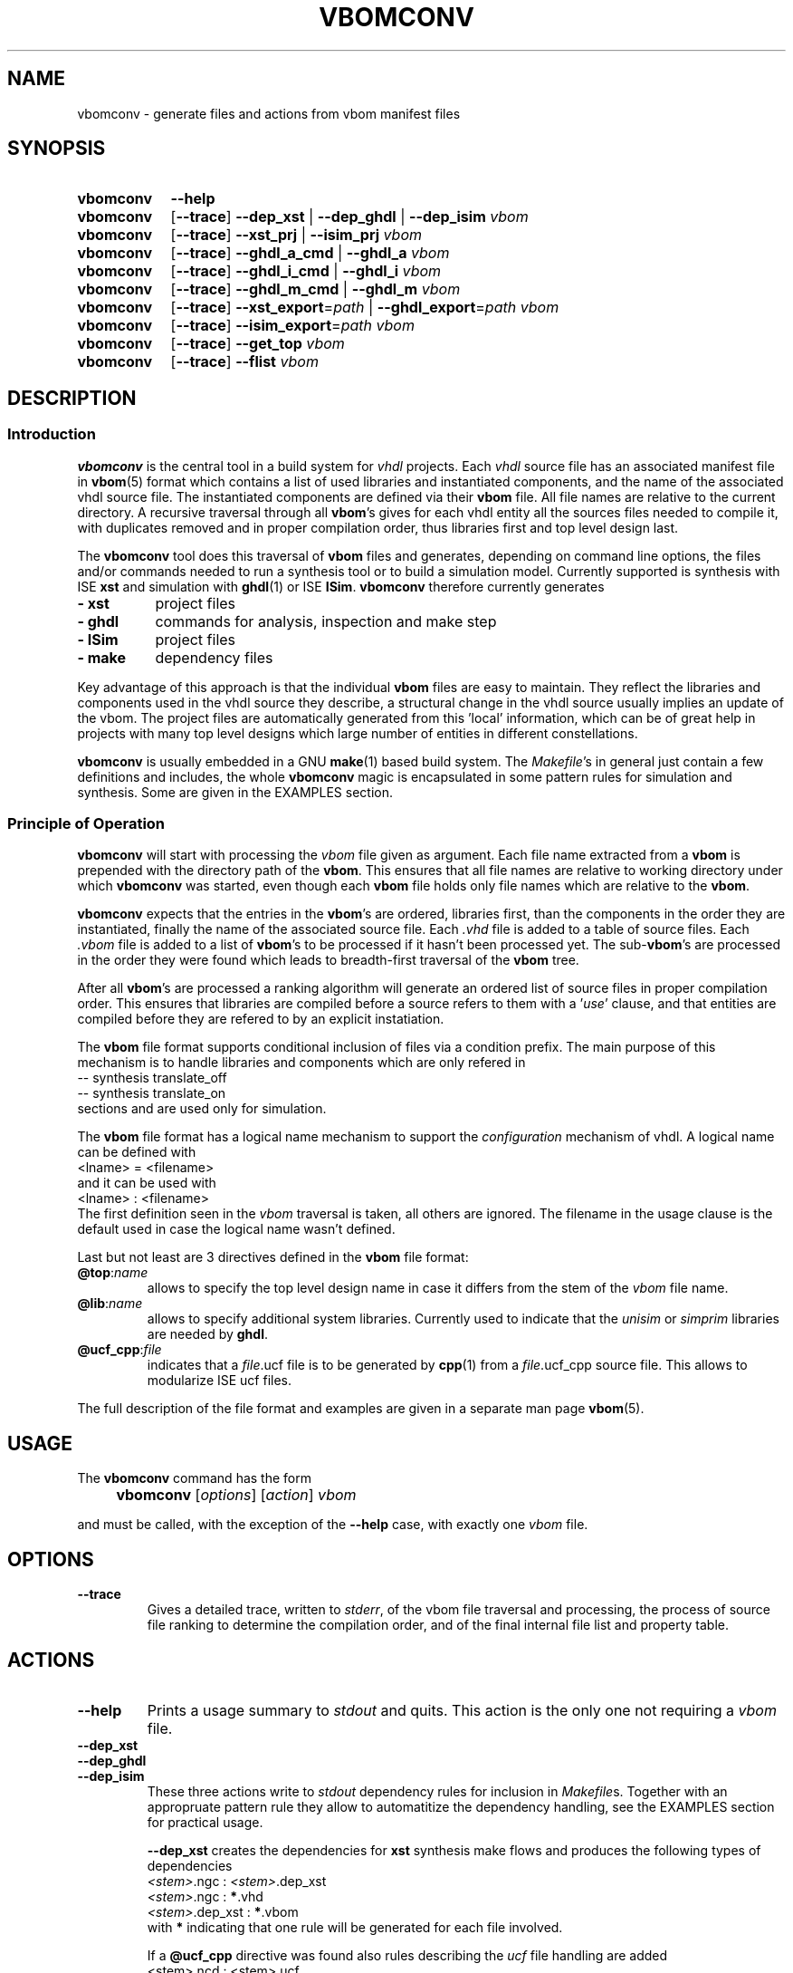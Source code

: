.\"  -*- nroff -*-
.\"  $Id: vbomconv.1 558 2014-06-01 22:20:51Z mueller $
.\"
.\" Copyright 2010-2013 by Walter F.J. Mueller <W.F.J.Mueller@gsi.de>
.\" 
.\" 
.\" ------------------------------------------------------------------
.
.TH VBOMCONV 1 2013-10-20 "Retro Project" "Retro Project Manual"
.\" ------------------------------------------------------------------
.SH NAME
vbomconv \- generate files and actions from vbom manifest files
.\" ------------------------------------------------------------------
.SH SYNOPSIS
.
.SY vbomconv
.B \-\-help
.
.SY vbomconv
.OP \-\-trace
.B \-\-dep_xst
|
.B \-\-dep_ghdl
|
.B \-\-dep_isim
.I vbom
.
.SY vbomconv
.OP \-\-trace
.B \-\-xst_prj
|
.B \-\-isim_prj
.I vbom
.
.SY vbomconv
.OP \-\-trace
.B \-\-ghdl_a_cmd
|
.B \-\-ghdl_a
.I vbom
.
.SY vbomconv
.OP \-\-trace
.B \-\-ghdl_i_cmd
|
.B \-\-ghdl_i
.I vbom
.
.SY vbomconv
.OP \-\-trace
.B \-\-ghdl_m_cmd
|
.B \-\-ghdl_m
.I vbom
.
.SY vbomconv
.OP \-\-trace
.BI \-\-xst_export "\fR=\fPpath"
|
.BI \-\-ghdl_export "\fR=\fPpath"
.I vbom
.
.SY vbomconv
.OP \-\-trace
.BI \-\-isim_export "\fR=\fPpath"
.I vbom
.
.SY vbomconv
.OP \-\-trace
.B \-\-get_top
.I vbom
.
.SY vbomconv
.OP \-\-trace
.B \-\-flist
.I vbom
.YS
.
.\" ------------------------------------------------------------------
.SH DESCRIPTION
.
.\" --------------------------------------------------------
.SS Introduction 
\fBvbomconv\fP is the central tool in a build system for 
\fIvhdl\fP projects. Each \fIvhdl\fP source file has an associated
manifest file in \fBvbom\fP(5) format which contains a list of used
libraries and instantiated components, and the name of the 
associated vhdl source file. 
The instantiated components are defined via their \fBvbom\fP file.
All file names are relative to the current directory. 
A recursive traversal through all \fBvbom\fP's 
gives for each vhdl entity all the sources files needed to compile it,
with duplicates removed and in proper compilation order, thus libraries first 
and top level design last.

The \fBvbomconv\fP tool does this traversal of \fBvbom\fP
files and generates, depending on command line options, the files and/or 
commands needed to run a synthesis tool or to build a simulation model. 
Currently supported is synthesis with ISE \fBxst\fP and simulation with 
\fBghdl\fP(1) or ISE \fBISim\fP.
\fBvbomconv\fP therefore currently generates

.PD 0
.IP "\fB- xst\fP" 8
project files
.IP "\fB- ghdl\fP" 8
commands for analysis, inspection and make step
.IP "\fB- ISim\fP" 8
project files
.IP "\fB- make\fP" 8
dependency files
.PD

.PP
Key advantage of this approach is that the individual \fBvbom\fP
files are easy to maintain. They reflect the libraries and components used 
in the vhdl source they describe, a structural change in the vhdl source
usually implies an update of the vbom. The project files are automatically
generated from this 'local' information, which can be of great help in 
projects with many top level designs which large number of entities in 
different constellations.

\fBvbomconv\fP is usually embedded in a GNU \fBmake\fP(1) based build system.
The \fIMakefile\fP's in general just contain a few definitions and includes, 
the whole \fBvbomconv\fP magic is encapsulated in some pattern rules for 
simulation and synthesis. 
Some are given in the EXAMPLES section.
.
.\" --------------------------------------------------------
.SS Principle of Operation
\fBvbomconv\fP will start with processing the \fIvbom\fP
file given as argument.
Each file name extracted from a \fBvbom\fP is prepended with the directory 
path of the \fBvbom\fP.
This ensures that all file names are relative to working directory under
which \fBvbomconv\fP was started, even though each \fBvbom\fP file holds 
only file names which are relative to the \fBvbom\fP.

\fBvbomconv\fP expects that the entries in the \fBvbom\fP's
are ordered, libraries first, than the components in the order they are
instantiated, finally the name of the associated source file.
Each \fI.vhd\fP file is added to a table of source files.
Each \fI.vbom\fP file is added to a list of \fBvbom\fP's
to be processed if it hasn't been processed yet. 
The sub-\fBvbom\fP's are processed in the order they were found which 
leads to breadth-first traversal of the \fBvbom\fP tree.

After all \fBvbom\fP's
are processed a ranking algorithm will generate an ordered list of source
files in proper compilation order. This ensures that libraries are compiled
before a source refers to them with a '\fIuse\fP' clause, and that entities 
are compiled before they are refered to by an explicit instatiation.

The \fBvbom\fP file format supports conditional inclusion of files via a
condition prefix.
The main purpose of this mechanism is to handle libraries and components 
which are only refered in 
.EX
    -- synthesis translate_off
    -- synthesis translate_on
.EE
sections and are used only for simulation.

The \fBvbom\fP file format has a logical name mechanism to support the 
\fIconfiguration\fP mechanism of vhdl. A logical name can be defined with
.EX
    <lname> = <filename> 
.EE
and it can be used with
.EX
    <lname> : <filename> 
.EE
The first definition seen in the \fIvbom\fP
traversal is taken, all others are ignored. The filename in the usage clause
is the default used in case the logical name wasn't defined.

Last but not least are 3 directives defined in the \fBvbom\fP
file format:
.
.IP "\fB@top\fP:\fIname\fP"
allows to specify the top level design name in case it differs from the 
stem of the \fIvbom\fP file name.
.
.IP "\fB@lib\fP:\fIname\fP"
allows to specify additional system libraries. Currently used to indicate 
that the \fIunisim\fP or \fIsimprim\fP libraries are needed by \fBghdl\fP.
.
.IP "\fB@ucf_cpp\fP:\fIfile\fP"
indicates that a \fIfile\fP.ucf file is to be generated by \fBcpp\fP(1)
from a \fIfile\fP.ucf_cpp source file. This allows to modularize ISE ucf files.
.PP
The full description of the file format and examples are given in a
separate man page \fBvbom\fP(5).
.
.\" --------------------------------------------------------
.SH USAGE
The \fBvbomconv\fP command has the form
.IP "" 4
.B vbomconv
.RI [ options ] 
.RI [ action ] 
.I vbom
.PP
and must be called, with the exception of the \fB\-\-help\fP case, with 
exactly one \fIvbom\fP file.
.
.\" --------------------------------------------------------
.SH OPTIONS
.P
.IP \fB\-\-trace\fP
Gives a detailed trace, written to \fIstderr\fP,
of the vbom file traversal and processing, the process of source file ranking
to determine the compilation order, and of the final internal file list and 
property table.
.
.SH ACTIONS
.P
.\" ----------------------------------------------
.IP \fB\-\-help\fP
Prints a usage summary to \fIstdout\fP and quits. This action is the only 
one not requiring a \fIvbom\fP file.
.
.\" ----------------------------------------------
.TP
.B \-\-dep_xst
.TQ
.B \-\-dep_ghdl
.TQ
.B \-\-dep_isim
These three actions write to \fIstdout\fP dependency rules for inclusion in 
\fIMakefile\fPs. 
Together with an appropruate pattern rule they allow to automatitize 
the dependency handling, see the EXAMPLES section for practical usage.

\fB\-\-dep_xst\fP creates the dependencies for \fBxst\fP
synthesis make flows and produces the following types of dependencies
.EX
   \fI<stem>\fP.ngc : \fI<stem>\fP.dep_xst
   \fI<stem>\fP.ngc : \fB*\fP.vhd
   \fI<stem>\fP.dep_xst : \fB*\fP.vbom
.EE
with \fB*\fP indicating that one rule will be generated for each file
involved.

If a \fB@ucf_cpp\fP directive was found also rules describing the
.I ucf
file handling are added
.EX
   <stem>.ncd : <stem>.ucf
   include sys_w11a_n2.dep_ucf_cpp
.EE
If this mechanism is used the \fIMakefile\fP must contain, usually via 
another include, a pattern rule to create the \fI.dep_ucf_cpp\fP file, 
for example
.EX
    %.dep_ucf_cpp : %.ucf_cpp
            cpp -I${RETROBASE}/rtl -MM $*.ucf_cpp |\\
                sed 's/\.o:/\.ucf:/' > $*.dep_ucf_cpp
.EE

\fB\-\-dep_ghdl\fP creates the dependencies for \fBghdl\fP
based simulation models and produces the following types of dependencies
.EX
   \fI<stem>\fP : \fI<stem>\fP.dep_ghdl
   \fI<stem>\fP : \fB*\fP.vhd
   \fI<stem>\fP.dep_ghdl : \fB*\fP.vbom
.EE

\fB\-\-dep_isim\fP creates the dependencies for ISE \fBISim\fP
based simulation models and produces the following types of dependencies
.EX
   \fI<stem>\fP_ISim : \fI<stem>\fP.dep_isim
   \fI<stem>\fP_ISim : \fB*\fP.vhd
   \fI<stem>\fP.dep_isim : \fB*\fP.vbom
.EE
.
.\" ----------------------------------------------
.TP
.B \-\-xst_prj
.TQ
.B \-\-isim_prj
These two actions write to \fIstdout\fP a project file suitable for ISE
\fBxst\fP or \fBISim\fP, respectively. 
The vhdl source files are in proper compilation order. See
the EXAMPLES section for practical usage in a make flow.
.
.\" ----------------------------------------------
.TP
.B \-\-ghdl_a_cmd
.TQ
.B \-\-ghdl_a
The \fB\-\-ghdl_a_cmd\fP action writes to \fIstdout\fP a list of 
\fB"ghdl -a"\fP commands for the \fBghdl\fP analysis step. 
The commands are in proper compilation order. The \fB\-\-ghdl_a\fP
action immediately executes these commands via \fBexec\fP(3).
.
.\" ----------------------------------------------
.TP
.B \-\-ghdl_i_cmd
.TQ
.B \-\-ghdl_i
The \fB\-\-ghdl_i_cmd\fP action writes to \fIstdout\fP
a \fB"ghdl -i"\fP command for the \fBghdl\fP inspection step with all 
source file names in proper compilation order. The \fB\-\-ghdl_i\fP
action immediately executes this command via \fBexec\fP(3).
.
.\" ----------------------------------------------
.TP
.B \-\-ghdl_m_cmd
.TQ
.B \-\-ghdl_m
The \fB\-\-ghdl_m_cmd\fP action writes to \fIstdout\fP
a \fB"ghdl -m"\fP command for the \fBghdl\fP inspection make with all 
required library and external object file qualifiers.
The \fB\-\-ghdl_m\fP action immediately executes this command via
\fBexec\fP(3).
.
.\" ----------------------------------------------
.TP
.BI \-\-xst_export \fR=\fPpath
.TQ
.BI \-\-ghdl_export \fR=\fPpath
.TQ
.BI \-\-isim_export \fR=\fPpath
These three actions create a flat copy of all source files needed for a 
\fBxst\fP synthesis or a \fBghdl\fP or \fBISim\fP
simulation model in the directory \fIpath\fP.
The sub directory structure is lost, all files will be in directory
\fIpath\fP. This is for example helpful for setting up an ISE project.
.
.\" ----------------------------------------------
.IP \fB\-\-get_top\fP
Returns the top level entity name to \fIstdout\fP.
Is by default the stem of the \fIvbom\fP file name, or given by a
\fB@top\fP directive picked up during \fBvbom\fP traversal.
.
.\" ----------------------------------------------
.IP \fB\-\-flist\fP
Write an alphabetically sorted list of all source and vbom files to
\fIstdout\fP.
This information is for example helpful to build a project export tool.
Note that in contrast to most other actions the files are not in compilation
but in alphabetic order, and that also the \fBvbom\fP files are included 
in this list.
.
.\" ------------------------------------------------------------------
.SH EXIT STATUS
Returns a non-zero exit status when the
.I vbom
file is not found or readable or none or multiple actions are given.
.PP
The \fB\-\-ghdl_a\fP, \fB\-\-ghdl_i\fP, or \fB\-\-ghdl_m\fP
actions use \fBexec\fP(3) to execute the \fBghdl\fP command. 
In these cases the caller will see the exit status of \fBghdl\fP.
.
.\" ------------------------------------------------------------------
.SH BUGS
.IP \(bu 2
Duplicate file elimination fails when one source file is refered to by
different \fIvbom\fP's
with different paths, like for example the file 
.I aa/bb/cc/foo.vdh
seen from
.I aa/xx/yy
via
.EX
    ../../bb/cc/foo.vhd
    ../../../aa/bb/cc/foo.vdh
.EE
The synthesis and simulation tools will react with sometimes hard to
trace error messages.
.br
To avoid this problem ensure that building of the relative paths
is always done with the minimal number of \fI../\fP to reach the file.
.
.IP \(bu 2
The handling of \fIucf\fP files with the \fB@ucf_cpp\fP directive
is a kludge and should be revised.
.
.\" ------------------------------------------------------------------
.SH EXAMPLES
.
.\" --------------------------------------------------------
.SS Auto-Dependency Generation
The \fB\-\-dep_xst\fP, \fB\-\-dep_ghdl\fP and \fB\-\-dep_isim\fP
actions allow to setup together with the auto-rebuild and restart semantics 
of the GNU \fBmake\fP(1) \fIinclude\fP directive to fully automatize the
proper generation of dependencies. 
Just add to the \fIMakefile\fP
a pattern rule to create the dependency rule files from the \fBvbom\fP 
files and include them. In case they don't yet exists or are out of date 
\fBmake\fP(1) will (re-)create them and restart. Example for using
\fB\-\-dep_xst\fP in a \fIMakefile\fP :
.PP
.EX
    VBOM_all = $(wildcard *.vbom)
    ...
    %.dep_xst: %.vbom
            vbomconv --dep_xst $< > $@
    ...
    include $(VBOM_all:.vbom=.dep_xst)
.EE
.PP
After renames and deletions of source files the dependency rule files can have
dangling entries which cause 'No rule to make target' errors. In that case
just delete all '.dep_*' files. The script \fBrm_dep\fP(1)
will do that recursively for a whole directory tree.
.
.\" --------------------------------------------------------
.SS Xst Synthesis
A simple \fBmake\fP(1) flow for synthesis with \fBxst\fP using 
ISE \fBxflow\fP and the \fB\-\-xst_prj\fP action and a pattern 
rule looks like 
.PP
.EX
    %.ngc: %.vbom
            if [ ! -d ./ise ]; then mkdir ./ise; fi
            (cd ./ise; vbomconv --xst_prj ../$< > $*.prj)
            (cd ./ise; touch $*.xcf)
            xtwi xflow -wd ise -synth xst_vhdl.opt $*.prj 
            (cd ./ise; chmod -x *.* )
            if [ -r ./ise/$*.ngc ]; then cp -p ./ise/$*.ngc .; fi
            if [ -r ./ise/$*_xst.log ]; then cp -p ./ise/$*_xst.log .; fi
.EE
.PP
It creates a working directory \fI./ise\fP, the xst project file, runs 
\fBxst\fP via ISE \fBxflow\fP, and copies the \fIngc\fP and \fIlog\fP files 
back into the working directory. 
The ISE environment is started with \fBxtwi\fR(1) wrapper.
.
.\" --------------------------------------------------------
.SS Ghdl Simulation
A simple \fBmake\fP(1) flow for building a \fBghdl\fP simulation model from 
the sources described by a \fBvbom\fP file is given by the following 
pattern rule:
.PP
.EX
    % : %.vbom
            vbomconv --ghdl_i $<
            vbomconv --ghdl_m $<
.EP
.
.\" --------------------------------------------------------
.SS Collecting Statistics
A simple way to determine the number of sources involved in a
synthesis or simulation model is to count with \fBwc\fP(1)
the lines of a \fB\-\-xst_prj\fP or \fB\-\-isim_prj\fP
output like in
.PP
.EX
    vbomconv --xst_prj     sys_w11a_n2.vbom | wc
    vbomconv --ghdl_a_cmd  tb_w11a_n2.vbom  | wc
    vbomconv --isim_prj    tb_w11a_n2.vbom  | wc
.EP
.
.\" ------------------------------------------------------------------
.SH "SEE ALSO"
.BR vbom (5),
.BR rm_dep (1),
.BR ghdl (1),
.BR xtwi (1),
.BR cpp (1),
.br
.BR xilinx_ghdl_simprim (1),
.BR xilinx_ghdl_unisim (1)
.
.\" ------------------------------------------------------------------
.SH AUTHOR
Walter F.J. Mueller <W.F.J.Mueller@gsi.de>
